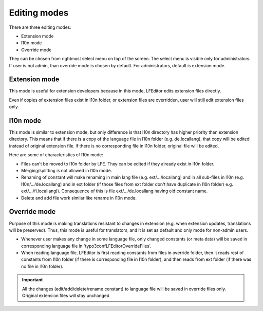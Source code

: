 ﻿.. ==================================================
.. FOR YOUR INFORMATION
.. --------------------------------------------------
.. -*- coding: utf-8 -*- with BOM.

Editing modes
-------------

There are three editing modes:

- Extension mode
- l10n mode
- Override mode

They can be chosen from rightmost select menu on top of the screen.
The select menu is visible only for administrators. If user is not admin, than override mode is chosen by default.
For administrators, default is extension mode.

Extension mode
^^^^^^^^^^^^^^

This mode is useful for extension developers because in this mode, LFEditor edits extension files directly.

Even if copies of extension files exist in l10n folder, or extension files are overridden,
user will still edit extension files only.

l10n mode
^^^^^^^^^

This mode is similar to extension mode, but only difference is that l10n directory has higher priority than
extension directory. This means that if there is a copy of the language file in l10n folder (e.g. de.locallang),
that copy will be edited instead of original extension file. If there is no corresponding file in l10n folder,
original file will be edited.

Here are some of characteristics of l10n mode:

- Files can't be moved to l10n folder by LFE. They can be edited if they already exist in l10n folder.
- Merging/splitting is not allowed in l10n mode.
- Renaming of constant will make renaming in main lang file (e.g. ext/.../locallang) and in all sub-files in l10n (e.g. l10n/.../de.locallang) and in ext folder (if those files from ext folder don't have duplicate in l10n folder( e.g. ext/.../fi.locallang)). Consequence of this is file ext/.../de.locallang having old constant name.
- Delete and add file work similar like rename in l10n mode.

Override mode
^^^^^^^^^^^^^

Purpose of this mode is making translations resistant to changes in extension
(e.g. when extension updates, translations will be preserved). Thus, this mode is useful for translators,
and it is set as default and only mode for non-admin users.

- Whenever user makes any change in some language file, only changed constants (or meta data) will be saved in corresponding language file in  'typo3conf\LFEditor\OverrideFiles'.

- When reading language file, LFEditor is first reading constants from files in override folder, then it reads rest of constants from l10n folder (if there is corresponding file in l10n folder), and then reads from ext folder (if there was no file in l10n folder).

.. important::
	All the changes (edit/add/delete/rename constant) to language file will be saved in override files only.
	Original extension files will stay unchanged.